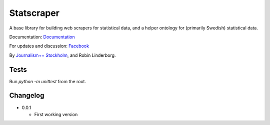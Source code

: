 Statscraper
===========

A base library for building web scrapers for statistical data, and a helper ontology for (primarily Swedish) statistical data.

Documentation: Documentation_

For updates and discussion: Facebook_

By `Journalism++ Stockholm <http://jplusplus.se>`_, and Robin Linderborg.

Tests
-----

Run `python -m unittest` from the root.


Changelog
---------

- 0.0.1
    
  - First working version

.. _Documentation: http://statscraper.readthedocs.io/en/latest/
.. _Facebook: https://www.facebook.com/groups/skrejperpark